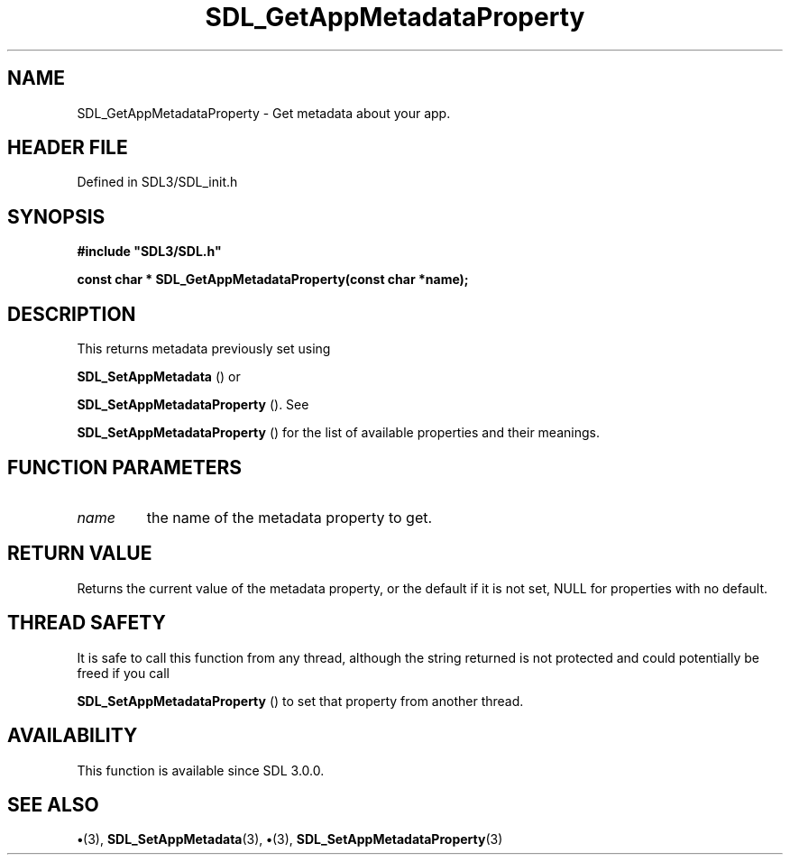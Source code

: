 .\" This manpage content is licensed under Creative Commons
.\"  Attribution 4.0 International (CC BY 4.0)
.\"   https://creativecommons.org/licenses/by/4.0/
.\" This manpage was generated from SDL's wiki page for SDL_GetAppMetadataProperty:
.\"   https://wiki.libsdl.org/SDL_GetAppMetadataProperty
.\" Generated with SDL/build-scripts/wikiheaders.pl
.\"  revision SDL-preview-3.1.3
.\" Please report issues in this manpage's content at:
.\"   https://github.com/libsdl-org/sdlwiki/issues/new
.\" Please report issues in the generation of this manpage from the wiki at:
.\"   https://github.com/libsdl-org/SDL/issues/new?title=Misgenerated%20manpage%20for%20SDL_GetAppMetadataProperty
.\" SDL can be found at https://libsdl.org/
.de URL
\$2 \(laURL: \$1 \(ra\$3
..
.if \n[.g] .mso www.tmac
.TH SDL_GetAppMetadataProperty 3 "SDL 3.1.3" "Simple Directmedia Layer" "SDL3 FUNCTIONS"
.SH NAME
SDL_GetAppMetadataProperty \- Get metadata about your app\[char46]
.SH HEADER FILE
Defined in SDL3/SDL_init\[char46]h

.SH SYNOPSIS
.nf
.B #include \(dqSDL3/SDL.h\(dq
.PP
.BI "const char * SDL_GetAppMetadataProperty(const char *name);
.fi
.SH DESCRIPTION
This returns metadata previously set using

.BR SDL_SetAppMetadata
() or

.BR SDL_SetAppMetadataProperty
()\[char46] See

.BR SDL_SetAppMetadataProperty
() for the list of
available properties and their meanings\[char46]

.SH FUNCTION PARAMETERS
.TP
.I name
the name of the metadata property to get\[char46]
.SH RETURN VALUE
Returns the current value of the metadata property, or the
default if it is not set, NULL for properties with no default\[char46]

.SH THREAD SAFETY
It is safe to call this function from any thread, although the string
returned is not protected and could potentially be freed if you call

.BR SDL_SetAppMetadataProperty
() to set that
property from another thread\[char46]

.SH AVAILABILITY
This function is available since SDL 3\[char46]0\[char46]0\[char46]

.SH SEE ALSO
.BR \(bu (3),
.BR SDL_SetAppMetadata (3),
.BR \(bu (3),
.BR SDL_SetAppMetadataProperty (3)
